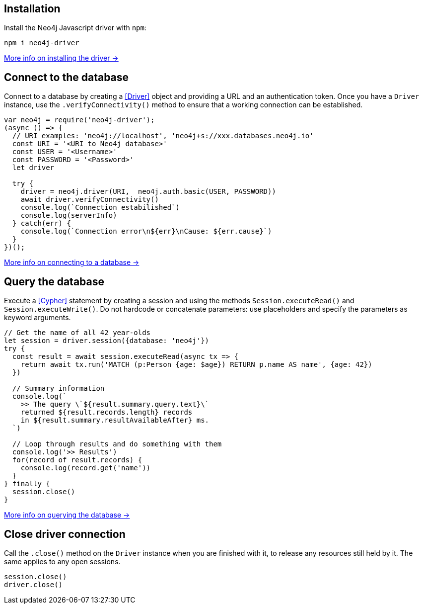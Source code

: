 == Installation

Install the Neo4j Javascript driver with `npm`:

[source,bash]
----
npm i neo4j-driver
----

xref:install#install-driver[More info on installing the driver ->]


== Connect to the database

Connect to a database by creating a <<Driver>> object and providing a URL and an authentication token.
Once you have a `Driver` instance, use the `.verifyConnectivity()` method to ensure that a working connection can be established.

[source, javascript]
----
var neo4j = require('neo4j-driver');
(async () => {
  // URI examples: 'neo4j://localhost', 'neo4j+s://xxx.databases.neo4j.io'
  const URI = '<URI to Neo4j database>'
  const USER = '<Username>'
  const PASSWORD = '<Password>'
  let driver

  try {
    driver = neo4j.driver(URI,  neo4j.auth.basic(USER, PASSWORD))
    await driver.verifyConnectivity()
    console.log(`Connection estabilished`)
    console.log(serverInfo)
  } catch(err) {
    console.log(`Connection error\n${err}\nCause: ${err.cause}`)
  }
})();
----

xref:connect.adoc[More info on connecting to a database ->]


== Query the database

Execute a <<Cypher>> statement by creating a session and using the methods `Session.executeRead()` and `Session.executeWrite()`.
Do not hardcode or concatenate parameters: use placeholders and specify the parameters as keyword arguments.

[source, javascript, role=nocollapse]
----
// Get the name of all 42 year-olds
let session = driver.session({database: 'neo4j'})
try {
  const result = await session.executeRead(async tx => {
    return await tx.run('MATCH (p:Person {age: $age}) RETURN p.name AS name', {age: 42})
  })

  // Summary information
  console.log(`
    >> The query \`${result.summary.query.text}\`
    returned ${result.records.length} records
    in ${result.summary.resultAvailableAfter} ms.
  `)

  // Loop through results and do something with them
  console.log('>> Results')
  for(record of result.records) {
    console.log(record.get('name'))
  }
} finally {
  session.close()
}
----

xref:query-simple.adoc[More info on querying the database ->]


== Close driver connection

Call the `.close()` method on the `Driver` instance when you are finished with it, to release any resources still held by it. The same applies to any open sessions.

[source, javascript]
----
session.close()
driver.close()
----
